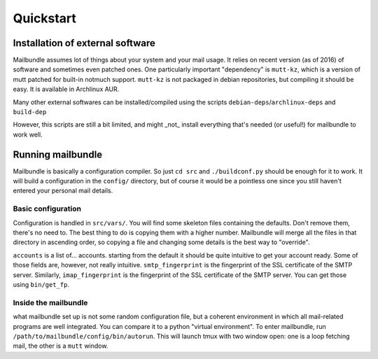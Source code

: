 Quickstart
==============

Installation of external software
---------------------------------

Mailbundle assumes lot of things about your system and your mail usage.
It relies on recent version (as of 2016) of software and sometimes even
patched ones. One particularly important "dependency" is ``mutt-kz``, which is
a version of mutt patched for built-in notmuch support. ``mutt-kz`` is not packaged in debian repositories, but compiling it should be easy. It is available in Archlinux AUR.

Many other external softwares can be installed/compiled using the scripts ``debian-deps``/``archlinux-deps`` and ``build-dep``

However, this scripts are still a bit limited, and might _not_ install everything that's needed (or useful!) for mailbundle to work well.

Running mailbundle
------------------

Mailbundle is basically a configuration compiler. So just ``cd src`` and ``./buildconf.py`` should be enough for it to work. It will build a configuration in the ``config/`` directory, but of course it would be a pointless one since you still haven't entered your personal mail details.

Basic configuration
~~~~~~~~~~~~~~~~~~~

Configuration is handled in ``src/vars/``. You will find some skeleton files containing the defaults. Don't remove them, there's no need to. The best thing to do is copying them with a higher number. Mailbundle will merge all the files in that directory in ascending order, so copying a file and changing some details is the best way to "override".

``accounts`` is a list of... accounts. starting from the default it should be quite intuitive to get your account ready. Some of those fields are, however, not really intuitive. ``smtp_fingerprint`` is the fingerprint of the SSL certificate of the SMTP server. Similarly, ``imap_fingerprint`` is the fingerprint of the SSL certificate of the SMTP server. You can get those using ``bin/get_fp``.

Inside the mailbundle
~~~~~~~~~~~~~~~~~~~~~

what mailbundle set up is not some random configuration file, but a coherent
environment in which all mail-related programs are well integrated. You can compare it to a python "virtual environment".
To enter mailbundle, run ``/path/to/mailbundle/config/bin/autorun``.
This will launch tmux with two window open: one is a loop fetching mail, the
other is a ``mutt`` window.
